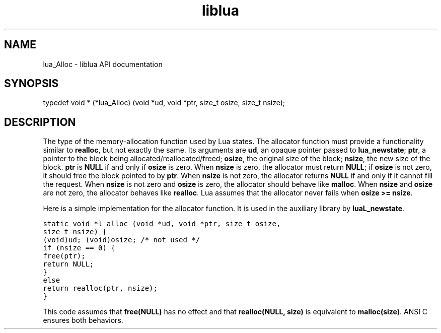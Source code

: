 .TH "liblua" "3" "Jan 25, 2016" "5.1.5" "lua API documentation"
.SH NAME
lua_Alloc - liblua API documentation

.SH SYNOPSIS
typedef void * (*lua_Alloc) (void *ud, void *ptr, size_t osize, size_t nsize);

.SH DESCRIPTION

.sp
The type of the memory-allocation function used by Lua
states.
The allocator function must provide a
functionality similar to \fBrealloc\fP,
but not exactly the same.
Its arguments are
\fBud\fP, an opaque pointer passed to \fBlua_newstate\fP;
\fBptr\fP, a pointer to the block being allocated/reallocated/freed;
\fBosize\fP, the original size of the block;
\fBnsize\fP, the new size of the block.
\fBptr\fP is \fBNULL\fP if and only if \fBosize\fP is zero.
When \fBnsize\fP is zero, the allocator must return \fBNULL\fP;
if \fBosize\fP is not zero,
it should free the block pointed to by \fBptr\fP.
When \fBnsize\fP is not zero, the allocator returns \fBNULL\fP
if and only if it cannot fill the request.
When \fBnsize\fP is not zero and \fBosize\fP is zero,
the allocator should behave like \fBmalloc\fP.
When \fBnsize\fP and \fBosize\fP are not zero,
the allocator behaves like \fBrealloc\fP.
Lua assumes that the allocator never fails when
\fBosize >= nsize\fP.

.sp
Here is a simple implementation for the allocator function.
It is used in the auxiliary library by \fBluaL_newstate\fP.

.ft C
     static void *l_alloc (void *ud, void *ptr, size_t osize,
                                                size_t nsize) {
       (void)ud;  (void)osize;  /* not used */
       if (nsize == 0) {
         free(ptr);
         return NULL;
       }
       else
         return realloc(ptr, nsize);
     }
.ft P

.sp
This code assumes
that \fBfree(NULL)\fP has no effect and that
\fBrealloc(NULL, size)\fP is equivalent to \fBmalloc(size)\fP.
ANSI C ensures both behaviors.